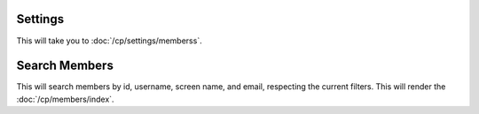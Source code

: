 Settings
~~~~~~~~

This will take you to :doc:`/cp/settings/memberss`.

Search Members
~~~~~~~~~~~~~~

This will search members by id, username, screen name, and email, respecting
the current filters. This will render the :doc:`/cp/members/index`.
